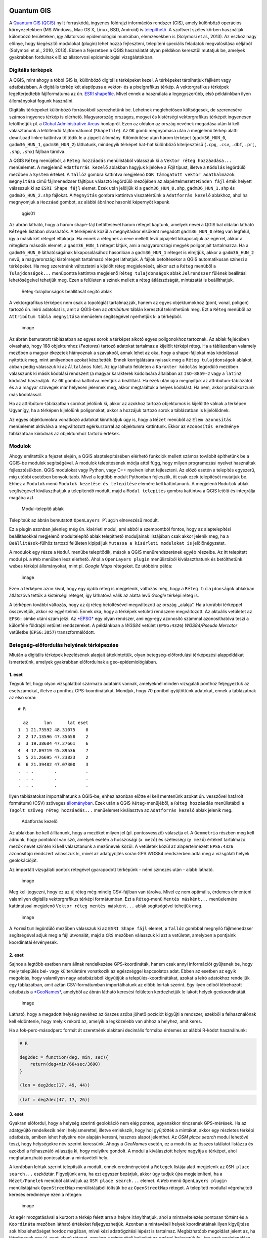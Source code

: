 
Quantum GIS
===========

A `Quantum GIS (QGIS) <https://www.qgis.org>`__ nyílt forráskódú,
ingyenes földrajzi információs rendszer (GIS), amely különböző operációs
környezetekben (MS Windows, Mac OS X, Linux, BSD, Android) is
`telepíthető <https://www.qgis.org/en/site/forusers/download.html>`__. A
szoftvert széles körben használják különböző területeken, így
állatorvosi epidemiológiai munkában, elemzésekben is (Solymosi et al.,
2013). Az eszköz nagy előnye, hogy kiegészítő modulokat (plugin) lehet
hozzá fejleszteni, telepíteni speciális feladatok megvalósítása céljából
(Solymosi et al., 2010, 2013). Ebben a fejezetben a QGIS használatát
olyan példákon keresztül mutatjuk be, amelyek gyakrabban fordulnak elő
az állatorvosi epidemiológiai vizsgálatokban.

Digitális térképek
------------------

A QGIS, mint ahogy a többi GIS is, különböző digitális térképeket kezel.
A térképeket tárolhatjuk fájlként vagy adatbázisban. A digitális térkép
két alaptípusa a vektor- és a pixelgrafikus térkép. A vektorgrafikus
térképek legelterjedtebb fájlformátuma az ún. `ESRI
shapefile <https://www.esri.com/library/whitepapers/pdfs/shapefile.pdf>`__.
Mivel ennek a használata a legegyszerűbb, első példáinkban ilyen
állományokat fogunk használni.

Digitális térképeket különböző forrásokból szerezhetünk be. Lehetnek
meglehetősen költségesek, de szerencsére számos ingyenes térkép is
elérhető. Magyarország országos, megyei és kistérségi vektorgrafikus
térképét ingyenesen letölthetjük pl. a `Global Administrative
Areas <http://www.gadm.org/country>`__ honlapról. Ezen az oldalon az
ország nevének megadása után ki kell választanunk a letöltendő
fájlformátumot (``Shapefile``). Az \ ``OK`` gomb megnyomása után a
megjelenő térkép alatti ``download`` linkre kattintva töltődik le a
zippelt állomány. Kitömörítése után három térképet (``gadm36_HUN_0``,
``gadm36_HUN_1``, ``gadm36_HUN_2``) láthatunk, mindegyik térképet
hat-hat különböző kiterjesztésű (``.cpg``, ``.csv``, ``.dbf``, ``.prj``,
``.shp``, ``.shx``) fájlban tárolva.

A QGIS ``Réteg`` menüjéből, a ``Réteg hozzáadás`` menülistából válasszuk
ki a ``Vektor réteg hozzáadása...`` menüelemet. A megjelenő
``Adatforrás kezelő`` ablakban hagyjuk kijelölve a *Fájl* típust,
illetve a ``Kódolás`` legördülő mezőben a ``System`` értéket.
A \ ``Tallóz`` gombra kattintva megjelenő
``OGR támogatott vektor adathalmazok megnyitása`` című fájlmenedzser
fájltípus választó legördülő mezőjében az alapértelmezett
``Minden fájl`` érték helyett válasszuk ki az ``ESRI Shape fájl``
elemet. Ezek után jelöljük ki a ``gadm36_HUN_0.shp``,
``gadm36_HUN_1.shp`` és ``gadm36_HUN_2.shp`` fájlokat. A \ ``Megnyitás``
gombra kattintva visszatértünk a ``Adatforrás kezelő`` ablakhoz, ahol ha
megnyomjuk a ``Hozzáad`` gombot, az alábbi ábrához hasonló képernyőt
kapunk.

.. figure:: figs/qgis01.png
   :alt: Megyitott shape-fájlok

   qgis01

Az ábrán látható, hogy a három shape-fájl betöltésével három réteget
kaptunk, amelyek nevei a QGIS bal oldalán látható ``Rétegek`` listában
olvashatók. A térképeink közül a megnyitáskor elsőként megadott
``gadm36_HUN_0`` réteg van legfelül, így a másik két réteget eltakarja.
Ha ennek a rétegnek a neve mellett levő pipajelet kikapcsoljuk az
egérrel, akkor a réteglista második elemét, a ``gadm36_HUN_1`` réteget
látjuk, ami a magyarországi megyék poligonjait tartalmazza. Ha a
``gadm36_HUN_0`` láthatóságának kikapcsolásához hasonlóan a
``gadm36_HUN_1`` réteget is elrejtjük, akkor a ``gadm36_HUN_2`` nevű, a
magyarországi kistérségeit tartalmazó réteget láthatjuk. A fájlok
betöltésekor a QGIS automatikusan színezi a térképeket. Ha meg
szeretnénk változtatni a kijelölt réteg megjelenését, akkor azt a
``Réteg`` menüből a ``Tulajdonságok...`` menüpontra kattintva megjelenő
``Réteg tulajdonságok`` ablak ``Jelrendszer`` fülének beállítási
lehetőségeivel tehetjük meg. Ezen a felületen a színek mellett a réteg
átlátszóságát, mintázatát is beállíthatjuk.

.. figure:: figs/qgis02.png
   :alt: Réteg-tulajdonságok beállítását segítő ablak

   Réteg-tulajdonságok beállítását segítő ablak

A vektorgrafikus térképek nem csak a topológiát tartalmazzák, hanem az
egyes objektumokhoz (pont, vonal, poligon) tartozó ún. leíró adatokat
is, amit a QGIS-ben az *attribútum* táblán keresztül tekinthetünk meg.
Ezt a ``Réteg`` menüből az ``Attribútum tábla megnyitása`` menüelem
segítségével nyerhetjük ki a térképből.

.. figure:: figs/qgis03.png
   :alt: image

   image

Az ábrán bemutatott táblázatban az egyes sorok a térképet alkotó egyes
poligonokhoz tartoznak. Az ablak fejlécében olvasható, hogy 168
objektumhoz (*Features*) tartozó adatokat tartalmaz a kijelölt térképi
réteg. Ha a táblázatban valamely mezőben a magyar ékezetek hiányoznak a
szavakból, annak lehet az oka, hogy a shape-fájlokat más kódolással
nyitottuk meg, mint amilyenben azokat készítették. Ennek korrigálására
nyissuk meg a ``Réteg tulajdonságok`` ablakot, abban pedig válasszuk ki
az ``Általános`` fület. Az így látható felületen a ``Karakter kódolás``
legördülő mezőben válasszunk ki másik kódolási rendszert (a magyar
karakterek kódolására általában az ``ISO-8859-2`` vagy a ``latin2``
kódolást használják. Az ``OK`` gombra kattintva mentjük a beállítást. Ha
ezek után újra megnyitjuk az attribútum-táblázatot és a a magyar
szövegek már helyesen jelennek meg, akkor megtaláltuk a helyes kódolást.
Ha nem, akkor próbálkozzunk más kódolással.

Ha az attribútum-táblázatban sorokat jelölünk ki, akkor az azokhoz
tartozó objektumok is kijelöltté válnak a térképen. Ugyanígy, ha a
térképen kijelölünk poligonokat, akkor a hozzájuk tartozó sorok a
táblázatban is kijelölődnek.

Az egyes objektumokra vonatkozó adatokat kiírathatjuk úgy is, hogy a
``Nézet`` menüből az ``Elem azonosítás`` menüelemet aktiválva a
megváltozott egérkurzorral az objektumra kattintunk. Ekkor az
``Azonosítás eredménye`` táblázatban kiíródnak az objektumhoz tartozó
értékek.

Modulok
-------

Ahogy említettük a fejezet elején, a QGIS alaptelepítésében elérhető
funkciók mellett számos továbbit építhetünk be a QGIS-be modulok
segítségével. A modulok telepítésének módja attól függ, hogy milyen
programozási nyelvet használtak fejlesztésükben. QGIS modulokat vagy
Python, vagy C++ nyelven lehet fejleszteni. Az előző esetén a telepítés
egyszerű, míg utóbbi esetében bonyolultabb. Mivel a legtöbb modult
Pythonban fejlesztik, itt csak ezek telepítését mutatjuk be. Ehhez a
``Modulok`` menü ``Modulok kezelése és telepítése`` elemére kell
kattintanunk. A megjelenő ``Modulok`` ablak segítségével kiválaszthatjuk
a telepítendő modult, majd a ``Modul telepítés`` gombra kattintva a QGIS
letölti és integrálja magába azt.

.. figure:: figs/qgis04.png
   :alt: Modul-telepítő ablak

   Modul-telepítő ablak

Telepítsük az ábrán bemutatott ``OpenLayers Plugin`` elnevezésű modult.

Ez a plugin azonban jelenleg még ún. kísérleti modul, ami abból a
szempontból fontos, hogy az alaptelepítési beállításokkal megjelenő
modultelepítő ablak telepíthető moduljainak listájában csak akkor
jelenik meg, ha a ``Beállítások``-fülhöz tartozó felületen kipipáljuk
``Mutassa a kísérleti modulokat is`` jelölőnégyzetet.

A modulok egy része a ``Modul`` menübe telepítődik, mások a QGIS
menürendszerének egyéb részeibe. Az itt telepített modul pl. a ``Web``
menüben lesz elérhető. Ahol a ``OpenLayers plugin`` menülistából
kiválaszthatunk és betölthetünk webes térképi állományokat, mint pl.
*Google Maps* rétegeket. Ez utóbbira példa:

.. figure:: figs/qgis05.png
   :alt: image

   image

Ezen a térképen azon kívül, hogy egy újabb réteg is megjelenik, változás
még, hogy a ``Réteg tulajdonságok`` ablakban átlátszóvá tettük a
kistérségi réteget, így láthatóvá válik az alatta levő *Google* térképi
réteg is.

A térképen további változás, hogy az új réteg betöltésével megváltozott
az ország ,,alakja”. Ha a korábbi térképpel összevetjük, akkor ez
egyértelmű. Ennek oka, hogy a térképek vetületi rendszere megváltozott.
Az aktuális vetületet az ``EPSG:`` címke utáni szám jelzi.
Az \ `*EPSG* <http://www.epsg.org/>`__ egy olyan rendszer, ami egy-egy
azonosító számmal azonosíthatóvá teszi a különféle földrajzi vetületi
rendszereket. A példánkban a *WGS84* vetület (``EPSG:4326``)
*WGS84/Pseudo Mercator* vetületbe (``EPSG:3857``) transzformálódott.

Betegség-előfordulás helyének térképezése
-----------------------------------------

Miután a digitális térképek kezelésének alapjait áttekintettük, olyan
betegség-előfordulási térképezési alappéldákat ismertetünk, amelyek
gyakrabban előfordulnak a geo-epidemiológiában.

1. eset
~~~~~~~

Tegyük fel, hogy olyan vizsgálatból származó adataink vannak, amelyeknél
minden vizsgálati ponthoz feljegyeztük az esetszámokat, illetve a
ponthoz GPS-koordinátákat. Mondjuk, hogy 70 pontból gyűjtöttünk
adatokat, ennek a táblázatnak az első sorai:

::

    # R

      az      lon      lat eset
    1  1 21.73592 48.31075    8
    2  2 17.13596 47.35658    2
    3  3 19.38684 47.27661    6
    4  4 17.89719 45.89536    7
    5  5 21.26695 47.23823    2
    6  6 21.39482 47.07300    3
    .  . .        .           .
    .  . .        .           .
    .  . .        .           .

Ilyen táblázatokat importálhatunk a QGIS-be, ehhez azonban előtte el
kell mentenünk azokat ún. vesszővel határolt formátumú (CSV) szöveges
`állományban <https://raw.githubusercontent.com/solymosin/geo-epi/master/ch01/esetek01.csv>`__.
Ezek után a QGIS ``Réteg``-menüjéből, a ``Réteg hozzáadás`` menülistából
a ``Tagolt szöveg réteg hozzáadás...`` menüelemet kiválasztva az
``Adatforrás kezelő`` ablak jelenik meg.

.. figure:: figs/qgis06.png
   :alt: Adatforrás kezelő

   Adatforrás kezelő

Az ablakban be kell állítanunk, hogy a mezőket milyen jel (pl.
pontosvessző) választja el. A \ ``Geometria`` részben meg kell adnunk,
hogy pontokról van szó, amelyek esetén a hosszúsági (``x mező``) és
szélességi (``y mező``) értékeit tartalmazó mezők nevét szintén ki kell
választanunk a mezőnevek közül. A vetületek közül az alapértelmezett
``EPSG:4326`` azonosítójú rendszert válasszuk ki, mivel az adatgyűjtés
során GPS WGS84 rendszerben adta meg a vizsgálati helyek geolokációját.

Az importált vizsgálati pontok rétegével gyarapodott térképünk – némi
színezés után – alább látható.

.. figure:: figs/qgis08.png
   :alt: image

   image

Meg kell jegyezni, hogy ez az új réteg még mindig CSV-fájlban van
tárolva. Mivel ez nem optimális, érdemes elmenteni valamilyen digitális
vektorgrafikus térképi formátumban. Ezt a ``Réteg``-menü
``Mentés másként...`` menüelemére kattintással megjelenő
``Vektor réteg mentés másként...`` ablak segítségével tehetjük meg.

.. figure:: figs/qgis08b.png
   :alt: image

   image

A ``Formátum`` legördülő mezőben válasszuk ki az ``ESRI Shape fájl``
elemet, a ``Tallóz`` gombbal megnyíló fájlmenedzser segítségével adjuk
meg a fájl útvonalát, majd a ``CRS`` mezőben válasszuk ki azt a
vetületet, amelyben a pontjaink koordinátái érvényesek.

2. eset
~~~~~~~

Sajnos a legtöbb esetben nem állnak rendelkezése GPS-koordináták, hanem
csak annyi információt gyűjtenek be, hogy mely település bel- vagy
külterületére vonatkozik az egészséggel kapcsolatos adat. Ebben az
esetben az egyik megoldás, hogy valamilyen nagy adatbázisból kigyűjtjük
a település-koordinátákat, azokat a leíró adatokhoz rendeljük egy
táblázatban, amit aztán CSV-formátumban importálhatunk az előbb leírtak
szerint. Egy ilyen célból létrehozott adatbázis a
`*GeoNames* <http://www.geonames.org/>`__, amelyből az ábrán látható
keresési felületen kérdezhetjük le lakott helyek geokoordinátáit.

.. figure:: figs/qgis09.png
   :alt: image

   image

Látható, hogy a megadott helység nevéhez az összes szóba jöhető pozíciót
kigyűjti a rendszer, ezekből a felhasználónak kell eldöntenie, hogy
melyik rekord az, amelyik a legközelebb van ahhoz a helyhez, amit keres.

Ha a fok-perc-másodperc formát át szeretnénk alakítani decimális formába
érdemes az alábbi R-kódot használnunk:

.. code:: r

    # R
    
    deg2dec = function(deg, min, sec){
        return(deg+min/60+sec/3600)
    }
    
    (lon = deg2dec(17, 49, 44))



.. raw:: html

    17.8288888888889


.. code:: r

    (lat = deg2dec(47, 17, 26))



.. raw:: html

    47.2905555555556


3. eset
~~~~~~~

Gyakran előfordul, hogy a helység szerinti geolokáció nem elég pontos,
ugyanakkor nincsenek GPS-mérések. Ha az adatgyűjtő rendelkezik némi
helyismerettel, illetve emlékszik, hogy hol gyűjtötték a mintákat, akkor
egy részletes térképi adatbázis, amiben lehet helyekre név alapján
keresni, hasznos alapot jelenthet. Az \ *OSM place search* modul
lehetővé teszi, hogy helységekre név szerint keressünk. Ahogy a
*GeoNames* esetén, ez a modul is az összes találatot listázza és azokból
a felhasználó választja ki, hogy melyikre gondolt. A modul a
kiválasztott helyre nagyítja a térképet, ahol meghatározható pontosabban
a mintavételi hely.

A korábban leírtak szerint telepítsük a modult, ennek eredményeként a
``Rétegek`` listája alatt megjelenik az ``OSM place search...``
eszköztár. Figyeljünk arra, ha ezt egyszer bezárjuk, akkor úgy tudjuk
újra megjeleníteni, ha a ``Nézet/Panelek`` menüből aktiváljuk az
``OSM place search...`` elemet. A \ ``Web`` menü ``OpenLayers plugin``
menülistájának ``OpenStreetMap`` menülistájából töltsük be az
``OpenStreetMap`` réteget. A telepített modullal végrehajtott keresés
eredménye ezen a rétegen:

.. figure:: figs/qgis10.png
   :alt: image

   image

Az egér mozgatásával a kurzort a térkép felett arra a helyre
irányíthatjuk, ahol a mintavételezés pontosan történt és a
``Koordináta`` mezőben látható értékeket feljegyezhetjük. Azonban a
mintavételi helyek koordinátáinak ilyen kigyűjtése sok hibalehetőséget
hordoz magában, mivel kézi adatrögzítési lépést is tartalmaz.
Megbízhatóbb megoldást jelent az, ha létrehozunk egy új, pont-alapú
réteget, amelyre a mintavételi helyeket az egérrel helyezzük fel, így
azok pozicionálása pontosabb lesz. Ehhez a ``Réteg`` menü
``Réteg létrehozás`` menülistájából az ``Új shape fájl réteg...``
elemmel nyissuk meg az ``Új shape fájl réteg`` ablakot.

.. figure:: figs/qgis11.png
   :alt: Új shape fájl réteg létrehozását segítő ablak

   Új shape fájl réteg létrehozását segítő ablak

Az ablakban arra figyeljünk, hogy az új réteg típusa pont legyen és az
``EPSG``-kódja ugyanaz legyen, mint amit a QGIS jobb alsó szélén látunk.
Minden új réteg szükségszerűen kell hogy tartalmazzon attribútumokat.
Ezek közül egyet automatikusan hoz létre a rendszer, amit át is
írhatunk. Ezen túl további attribútumokat, mezőket adhatunk a réteghez,
amelyekben a létrehozandó pontokra vonatkozóan tárolhatunk adatokat. Ha
az attribútumok szerkesztését befejeztük és az ``OK`` gombra kattintunk,
akkor a megjelenő fájlmenedzser ablakban meg kell adnunk, hogy hová
mentse a QGIS az új réteget. (Ha a későbbiekben további attribútumokra
lenne szükségünk, akkor azokat hozzáadhatjuk a réteghez az
``Attribute table`` felületén) A mentést követően az új réteg megjelenik
a ``Rétegek`` listájában.

Ahhoz, hogy valamely vektorréteg szerkeszthető legyen, ki kell jelölnünk
és a ``Réteg`` menüből a ``Szerkesztés be/ki`` menüelemre kell
kattintanunk. Ha a szerkesztés be van kapcsolva, akkor ennek hatására a
szerkeszthetőség megszűnik, és fordítva. Ha egy réteg éppen
szerkeszthető, akkor a neve előtt egy ceruza jelenik meg.

Ha a szerkeszthető új rétegünkhöz pontokat akarunk hozzáadni, akkor a
``Szerkeszt`` menüből az ``Pont elem hozzáadása`` elemre kell
kattintanunk. Ettől kezdve ha rákattintunk az egérrel a térképre
valahol, akkor előugrik egy ablak, amelyben a réteg új elemének az
attribútumait adhatjuk meg.

.. figure:: figs/qgis12.png
   :alt: image

   image

Az \ ``OK`` gomb lenyomásával hozzáadjuk az új objektumot, pontot a
szerkesztés alatt álló réteghez. Ha befejeztük az új pontok felvitelét,
akkor újra a ``Réteg`` menü ``Szerkesztés be/ki`` menüelemére kell
kattintanunk, aminek következtében megjelenik egy ``Szerkesztés vége``
ablak, amivel vagy elmentjük, vagy elvetjük a változtatásokat, vagy
visszatérünk a szerkesztéshez.

Pontok aggregálása poligononként
--------------------------------

A QGIS lehetőséget nyújt arra, hogy a poligonokat valamilyen változó
szerint, pl. esetszámok szerint színezzük. Ezáltal a pontszerű
térképezésnél jobban értelmezhető *choropleth* kockázati térképeket
hozzunk létre.

Ha a forrásadataink pontszerűek, mint pl. az 1. esetnél bemutatott
példában, akkor a pontokhoz rögzített esetszámokat aggregálhatjuk –
valamilyen poligon réteg (pl. kistérség) poligonjainak megfelelően. Ez
azt jelenti, hogy az egy poligon területére eső pontokhoz tartozó
esetszámok összegét a poligonhoz rendeljük.

Ha megnyitunk egy pontalapú és egy poligonokból álló térképi állományt,
és ezeknek a vetülete megegyező, illetve van átfedő része, akkor az
aggregációt a következőképpen végezhetjük el. A ``Vektor``-menü
``Elemző eszközök`` menülistájából kattintsunk a
``Pontok Száma a Felületben...`` elemre, amivel megnyitjuk a
``Pontok Száma a Felületben`` ablakot.

| |Pontokhoz tartozó adatok poligonok szerinti aggregálását segítő
  ablak|
| A korábban bemutatott ``esetek01``-rétegben az ``eset``-mező
  tartalmazza az adott pontban megállapított esetek számát. Ezt kell
  megadnunk a ``súly mező``-ben. Meg kell adnunk, hogy a ``Darabszám``
  milyen nevű mezőben összegezze az esetek számát (``esetek``). A
  futtatás eredményeként létrejön egy új átmeneti réteg és betöltődik a
  rétegek közé. Az ``esetek01``-réteg pontjaihoz tartozó esetszámok
  kistérségenkénti aggregálásából létrejött új réteg attribútum-tábláját
  az ábrán láthatjuk.

.. figure:: figs/qgis14.png
   :alt: Pontokhoz tartozó adatok poligononkénti aggregálásának eredményeként létrejött térképi állomány attribútum táblája

   Pontokhoz tartozó adatok poligononkénti aggregálásának eredményeként
   létrejött térképi állomány attribútum táblája

Ennek utolsó, ``esetek`` oszlopa tartalmazza az egyes poligonokba eső
pontokban előfordult esetek számának összegét. Ha kistérségekben
előfordult esetszámokat ún. *choropleth* térképen szeretnénk ábrázolni,
akkor a ``Darabszám`` réteget kijelölve kattintsunk a
``Réteg/Tulajdonságok`` menüpontra. Ott a ``Jelrendszer`` fülön belül a
``Single symbol`` alapértelmezett értéket mutató legördülő mezőből
válasszuk ki ``Categorized`` értéket. Az ``Oszlop`` mezőben adjuk meg az
``esetek`` oszlopot és kattintsunk az ``Osztályoz`` gombra.

.. figure:: figs/qgis16.png
   :alt: image

   image

Ha az ``Apply`` vagy az ``OK`` gombra kattintunk, akkor az alábbihoz
hasonló kockázati térképet kapunk.

.. figure:: figs/qgis15.png
   :alt: image

   image

.. |Pontokhoz tartozó adatok poligonok szerinti aggregálását segítő ablak| image:: figs/qgis13.png

`Jupyter
notebook <https://github.com/solymosin/geo-epi/blob/master/ch01/geoepi20181010.ipynb>`__

Irodalomjegyzék
===============

Solymosi, N., Wagner, S. E., Maróti-Agóts, Á., & Allepuz, A. (2010).
maps2WinBUGS: a QGIS plugin to facilitate data processing for Bayesian
spatial modeling. Ecography, 33(6), 1093–1096.

Solymosi, N., Ózsvári, L., & Allepuz, A. (2013). A tool for spatially
explicit network analysis in veterinary epidemiology. In GEOVET London,
UK.
